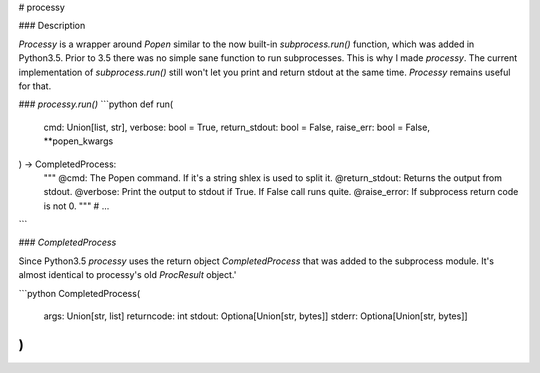 
# processy

### Description

*Processy* is a wrapper around `Popen` similar to the now built-in `subprocess.run()` function, which was added in Python3.5. Prior to 3.5 there was no simple sane function to run subprocesses. This is why I made *processy*.  The current implementation of `subprocess.run()` still won't let you print and return stdout at the same time. *Processy*  remains useful for that.

### `processy.run()`
```python
def run(
    cmd: Union[list, str],
    verbose: bool = True,
    return_stdout: bool = False,
    raise_err: bool = False,
    **popen_kwargs
) -> CompletedProcess:
    """
    @cmd: The Popen command. If it's a string shlex is used to split it.
    @return_stdout: Returns the output from stdout.
    @verbose: Print the output to stdout if True. If False call runs quite.
    @raise_error: If subprocess return code is not 0.
    """
    # ...
```

### `CompletedProcess`

Since Python3.5 *processy* uses the return object `CompletedProcess` that was added to the subprocess module. It's almost identical to processy's old `ProcResult` object.'

```python
CompletedProcess(
    args: Union[str, list]
    returncode: int
    stdout: Optiona[Union[str, bytes]]
    stderr: Optiona[Union[str, bytes]]
)
```


